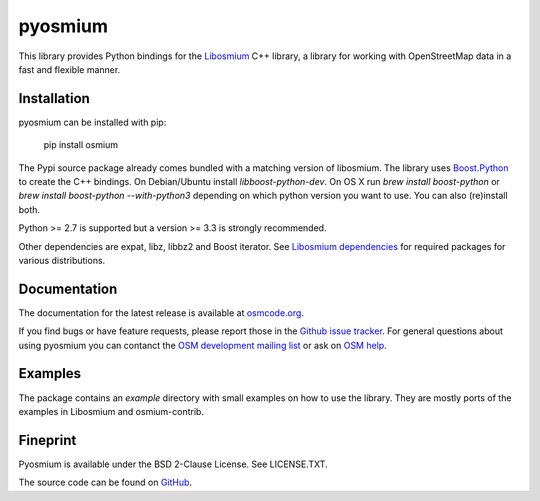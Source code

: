 ========
pyosmium
========

This library provides Python bindings for the `Libosmium`_ C++
library, a library for working with OpenStreetMap data in a fast and flexible
manner.

.. _Libosmium: https://github.com/osmcode/libosmium

Installation
============

pyosmium can be installed with pip:

    pip install osmium

The Pypi source package already comes bundled with a matching version of
libosmium. The library uses `Boost.Python`_ to create the C++ bindings.
On Debian/Ubuntu install `libboost-python-dev`. 
On OS X run `brew install boost-python` or `brew install boost-python --with-python3`
depending on which python version you want to use. You can also (re)install both.

Python >= 2.7 is supported but a version >= 3.3 is strongly recommended.

Other dependencies are expat, libz, libbz2 and Boost iterator.
See `Libosmium dependencies`_ for required packages for various distributions.

.. _Boost.Python: http://www.boost.org/doc/libs/1_56_0/libs/python/doc/index.html
.. _Libosmium dependencies: http://osmcode.org/libosmium/manual.html#dependencies

Documentation
=============

The documentation for the latest release is available at
`osmcode.org`_.

If you find bugs or have feature requests, please report those in the
`Github issue tracker`_. For general questions about using pyosmium you
can contanct the `OSM development mailing list`_ or ask on `OSM help`_.

.. _osmcode.org: http://docs.osmcode.org/pyosmium/latest
.. _Github issue tracker: https://github.com/osmcode/pyosmium/issues/
.. _OSM development mailing list: https://lists.openstreetmap.org/listinfo/dev
.. _OSM help: https://help.openstreetmap.org/

Examples
========

The package contains an `example` directory with small examples on how to use
the library. They are mostly ports of the examples in Libosmium and
osmium-contrib.

Fineprint
=========

Pyosmium is available under the BSD 2-Clause License. See LICENSE.TXT.

The source code can be found on `GitHub`_.

.. _GitHub: https://github.com/osmcode/pyosmium
